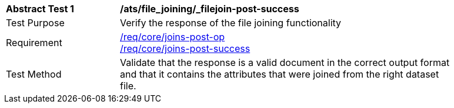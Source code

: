 [[ats_file_joining_filejoin-post-success]]
[width="90%",cols="2,6a"]
|===
^|*Abstract Test {counter:ats-id}* |*/ats/file_joining/_filejoin-post-success*
^|Test Purpose | Verify the response of the file joining functionality
^|Requirement |<<req_core_joins-post-op,/req/core/joins-post-op>> +
<<req_core_joins-post-success, /req/core/joins-post-success>>
^|Test Method | Validate that the response is a valid document in the correct output format and that it contains the attributes that were joined from the right dataset file.
|===